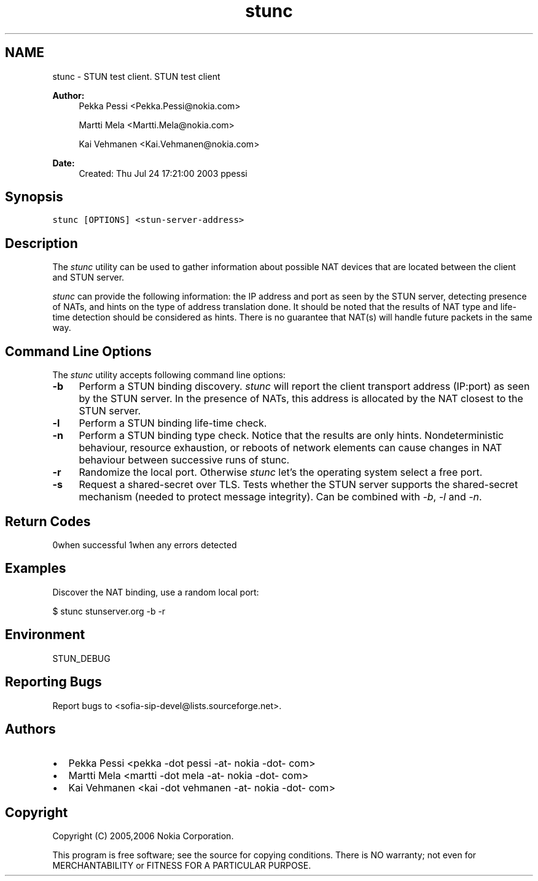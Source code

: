 .TH "stunc" 1 "5 Jun 2008" "Version 1.12.9" "sofia-sip-utils" \" -*- nroff -*-
.ad l
.nh
.SH NAME
stunc \- STUN test client. 
STUN test client
.PP
\fBAuthor:\fP
.RS 4
Pekka Pessi <Pekka.Pessi@nokia.com> 
.PP
Martti Mela <Martti.Mela@nokia.com> 
.PP
Kai Vehmanen <Kai.Vehmanen@nokia.com>
.RE
.PP
\fBDate:\fP
.RS 4
Created: Thu Jul 24 17:21:00 2003 ppessi
.RE
.PP
.SH "Synopsis"
.PP
\fCstunc [OPTIONS] <stun-server-address>\fP
.SH "Description"
.PP
The \fIstunc\fP utility can be used to gather information about possible NAT devices that are located between the client and STUN server.
.PP
\fIstunc\fP can provide the following information: the IP address and port as seen by the STUN server, detecting presence of NATs, and hints on the type of address translation done. It should be noted that the results of NAT type and life-time detection should be considered as hints. There is no guarantee that NAT(s) will handle future packets in the same way.
.SH "Command Line Options"
.PP
The \fIstunc\fP utility accepts following command line options:
.PP
.IP "\fB-b \fP" 1c
Perform a STUN binding discovery. \fIstunc\fP will report the client transport address (IP:port) as seen by the STUN server. In the presence of NATs, this address is allocated by the NAT closest to the STUN server. 
.PP
.IP "\fB-l \fP" 1c
Perform a STUN binding life-time check. 
.PP
.IP "\fB-n \fP" 1c
Perform a STUN binding type check. Notice that the results are only hints. Nondeterministic behaviour, resource exhaustion, or reboots of network elements can cause changes in NAT behaviour between successive runs of stunc. 
.PP
.IP "\fB-r \fP" 1c
Randomize the local port. Otherwise \fIstunc\fP let's the operating system select a free port. 
.PP
.IP "\fB-s \fP" 1c
Request a shared-secret over TLS. Tests whether the STUN server supports the shared-secret mechanism (needed to protect message integrity). Can be combined with \fI-b\fP, \fI-l\fP and \fI-n\fP. 
.PP
.PP
.SH "Return Codes"
.PP
0when successful 1when any errors detected 
.SH "Examples"
.PP
Discover the NAT binding, use a random local port: 
.PP
.nf
 $ stunc stunserver.org -b -r

.fi
.PP
.SH "Environment"
.PP
STUN_DEBUG
.SH "Reporting Bugs"
.PP
Report bugs to <sofia-sip-devel@lists.sourceforge.net>.
.SH "Authors"
.PP
.IP "\(bu" 2
Pekka Pessi <pekka -dot pessi -at- nokia -dot- com>
.IP "\(bu" 2
Martti Mela <martti -dot mela -at- nokia -dot- com>
.IP "\(bu" 2
Kai Vehmanen <kai -dot vehmanen -at- nokia -dot- com>
.PP
.SH "Copyright"
.PP
Copyright (C) 2005,2006 Nokia Corporation.
.PP
This program is free software; see the source for copying conditions. There is NO warranty; not even for MERCHANTABILITY or FITNESS FOR A PARTICULAR PURPOSE. 
